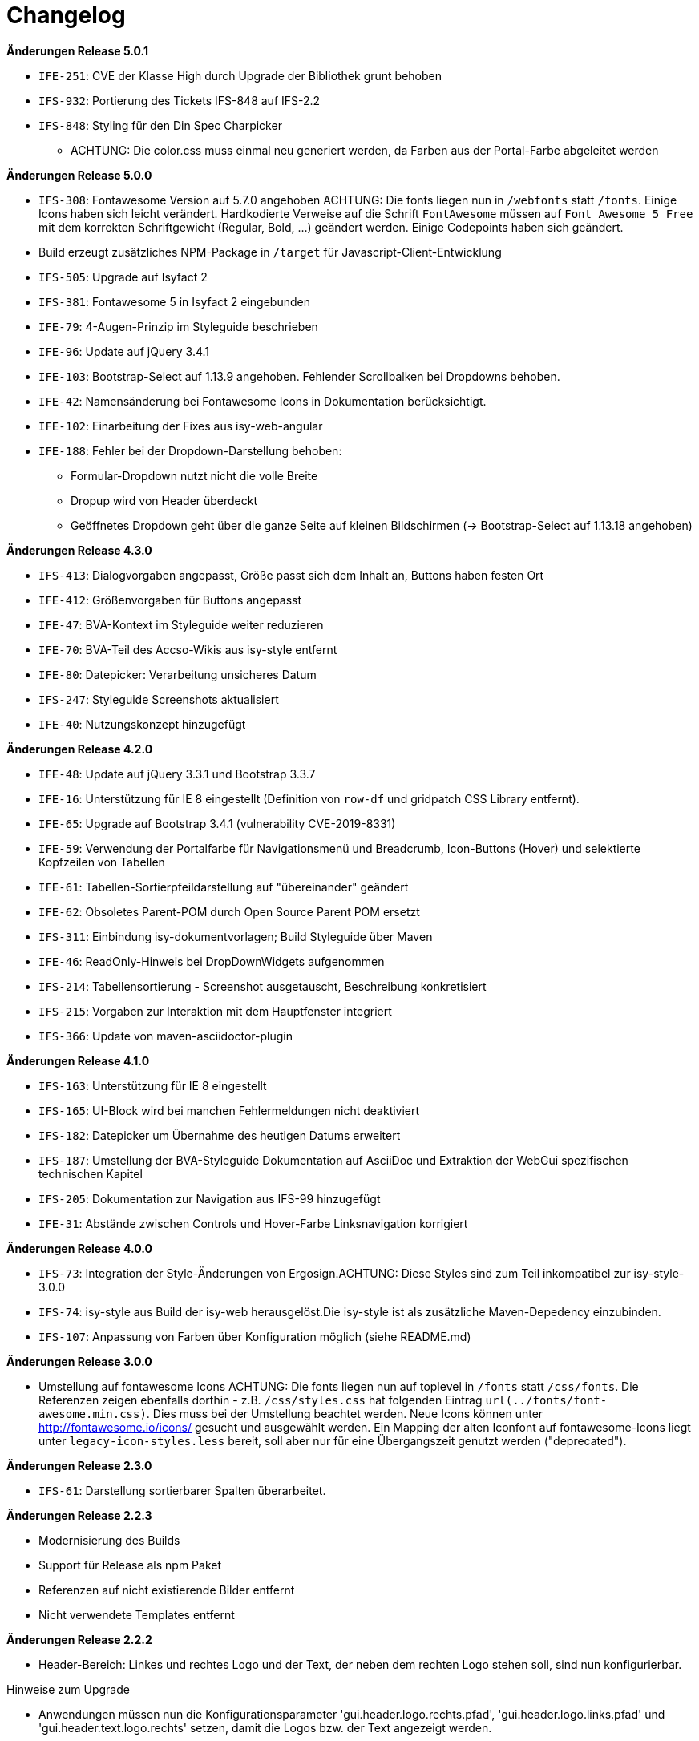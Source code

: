 [[changelog]]
= Changelog

*Änderungen Release 5.0.1*

// tag::release-5.0.1[]
* `IFE-251`: CVE der Klasse High durch Upgrade der Bibliothek grunt behoben
* `IFS-932`: Portierung des Tickets IFS-848 auf IFS-2.2
* `IFS-848`: Styling für den Din Spec Charpicker
** ACHTUNG: Die color.css muss einmal neu generiert werden, da Farben aus der Portal-Farbe abgeleitet werden
// end::release-5.0.1[]

*Änderungen Release 5.0.0*

// tag::release-5.0.0[]
* `IFS-308`: Fontawesome Version auf 5.7.0 angehoben
ACHTUNG: Die fonts liegen nun in `/webfonts` statt `/fonts`. Einige Icons haben sich leicht verändert. Hardkodierte Verweise auf die Schrift `FontAwesome` müssen auf
`Font Awesome 5 Free` mit dem korrekten Schriftgewicht (Regular, Bold, ...)  geändert werden. Einige Codepoints haben sich geändert.
* Build erzeugt zusätzliches NPM-Package in `/target` für Javascript-Client-Entwicklung
* `IFS-505`: Upgrade auf Isyfact 2
* `IFS-381`: Fontawesome 5 in Isyfact 2 eingebunden
* `IFE-79`: 4-Augen-Prinzip im Styleguide beschrieben
* `IFE-96`: Update auf jQuery 3.4.1
* `IFE-103`: Bootstrap-Select auf 1.13.9 angehoben. Fehlender Scrollbalken bei Dropdowns behoben.
* `IFE-42`: Namensänderung bei Fontawesome Icons in Dokumentation berücksichtigt.
* `IFE-102`: Einarbeitung der Fixes aus isy-web-angular
* `IFE-188`: Fehler bei der Dropdown-Darstellung behoben:
** Formular-Dropdown nutzt nicht die volle Breite
** Dropup wird von Header überdeckt
** Geöffnetes Dropdown geht über die ganze Seite auf kleinen Bildschirmen (-> Bootstrap-Select auf 1.13.18 angehoben)

// end::release-5.0.0[]

*Änderungen Release 4.3.0*

// tag::release-4.3.0[]
* `IFS-413`: Dialogvorgaben angepasst, Größe passt sich dem Inhalt an, Buttons haben festen Ort
* `IFE-412`: Größenvorgaben für Buttons angepasst
* `IFE-47`: BVA-Kontext im Styleguide weiter reduzieren
* `IFE-70`: BVA-Teil des Accso-Wikis aus isy-style entfernt
* `IFE-80`: Datepicker: Verarbeitung unsicheres Datum
* `IFS-247`: Styleguide Screenshots aktualisiert
* `IFE-40`: Nutzungskonzept hinzugefügt
// end::release-4.3.0[]

*Änderungen Release 4.2.0*

// tag::release-4.2.0[]
* `IFE-48`: Update auf jQuery 3.3.1 und Bootstrap 3.3.7
* `IFE-16`: Unterstützung für IE 8 eingestellt (Definition von `row-df` und gridpatch CSS Library entfernt).
* `IFE-65`: Upgrade auf Bootstrap 3.4.1 (vulnerability CVE-2019-8331)
* `IFE-59`: Verwendung der Portalfarbe für Navigationsmenü und Breadcrumb, Icon-Buttons (Hover) und selektierte Kopfzeilen von Tabellen
* `IFE-61`: Tabellen-Sortierpfeildarstellung auf "übereinander" geändert
* `IFE-62`: Obsoletes Parent-POM durch Open Source Parent POM ersetzt
* `IFS-311`: Einbindung isy-dokumentvorlagen; Build Styleguide über Maven
* `IFE-46`: ReadOnly-Hinweis bei DropDownWidgets aufgenommen
* `IFS-214`: Tabellensortierung - Screenshot ausgetauscht, Beschreibung konkretisiert
* `IFS-215`: Vorgaben zur Interaktion mit dem Hauptfenster integriert
* `IFS-366`: Update von maven-asciidoctor-plugin
// end::release-4.2.0[]

*Änderungen Release 4.1.0*

// tag::release-4.1.0[]
* `IFS-163`: Unterstützung für IE 8 eingestellt
* `IFS-165`: UI-Block wird bei manchen Fehlermeldungen nicht deaktiviert
* `IFS-182`: Datepicker um Übernahme des heutigen Datums erweitert
* `IFS-187`: Umstellung der BVA-Styleguide Dokumentation auf AsciiDoc und Extraktion der WebGui spezifischen technischen Kapitel
* `IFS-205`: Dokumentation zur Navigation aus IFS-99 hinzugefügt
* `IFE-31`: Abstände zwischen Controls und Hover-Farbe Linksnavigation korrigiert
// end::release-4.1.0[]

*Änderungen Release 4.0.0*

// tag::release-4.0.0[]
* `IFS-73`: Integration der Style-Änderungen von Ergosign.ACHTUNG: Diese Styles sind zum Teil inkompatibel zur isy-style-3.0.0
* `IFS-74`: isy-style aus Build der isy-web herausgelöst.Die isy-style ist als zusätzliche Maven-Depedency einzubinden.
* `IFS-107`: Anpassung von Farben über Konfiguration möglich (siehe README.md)
// end::release-4.0.0[]

*Änderungen Release 3.0.0*

// tag::release-3.0.0[]
* Umstellung auf fontawesome Icons
ACHTUNG: Die fonts liegen nun auf toplevel in `/fonts` statt `/css/fonts`.
Die Referenzen zeigen ebenfalls dorthin - z.B. `/css/styles.css` hat folgenden Eintrag `url(../fonts/font-awesome.min.css)`.
Dies muss bei der Umstellung beachtet werden.
Neue Icons können unter http://fontawesome.io/icons/ gesucht und ausgewählt werden.
Ein Mapping der alten Iconfont auf fontawesome-Icons liegt unter `legacy-icon-styles.less` bereit, soll aber nur für eine Übergangszeit genutzt werden ("deprecated").
// end::release-3.0.0[]

*Änderungen Release 2.3.0*

// tag::release-2.3.0[]
* `IFS-61`: Darstellung sortierbarer Spalten überarbeitet.
// end::release-2.3.0[]

*Änderungen Release 2.2.3*

// tag::release-2.2.3[]
* Modernisierung des Builds
* Support für Release als npm Paket
* Referenzen auf nicht existierende Bilder entfernt
* Nicht verwendete Templates entfernt
// end::release-2.2.3[]

*Änderungen Release 2.2.2*

// tag::release-2.2.2[]
* Header-Bereich: Linkes und rechtes Logo und der Text, der neben dem rechten Logo stehen soll, sind nun konfigurierbar.

Hinweise zum Upgrade

* Anwendungen müssen nun die Konfigurationsparameter 'gui.header.logo.rechts.pfad', 'gui.header.logo.links.pfad' und 'gui.header.text.logo.rechts' setzen, damit die Logos bzw. der Text angezeigt werden.

// end::release-2.2.2[]

*Änderungen Release 2.2.1*

// tag::release-2.ü2.1[]
* Fix für das Four-Eyes-Icon
// end::release-2.2.1[]

*Änderungen Release 2.2.0*

// tag::release-2.2.0[]
* `IFS-17`: Umbenennung der Artifact-ID und Group-ID
// end::release-2.2.0[]

*Änderungen Release 2.1.0*

// tag::release-2.1.0[]
Bugfixes

* `IFS-24`: Toolbar im IE "überdeckt" Maskenelemente.
* `RF-123`: Fix für fehlerhaftes Tabellen-Layout bei langen Texten in Tabellenspalte.
// end::release-2.1.0[]

*Änderungen Release 2.0.4*

// tag::release-2.0.4[]
Bugfixes

* Text lässt sich in "neuen" Browsern wieder markieren/kopieren (-webkit-user-select).
// end::release-2.0.4[]

